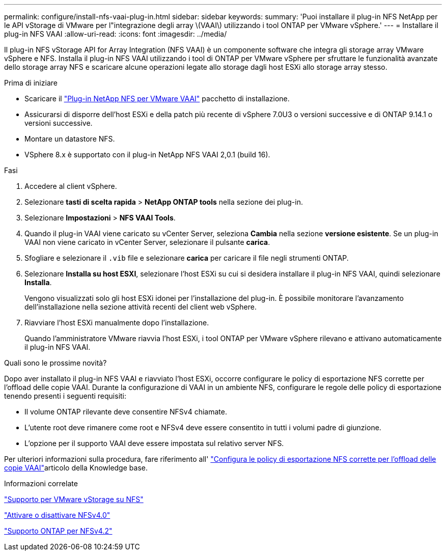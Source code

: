---
permalink: configure/install-nfs-vaai-plug-in.html 
sidebar: sidebar 
keywords:  
summary: 'Puoi installare il plug-in NFS NetApp per le API vStorage di VMware per l"integrazione degli array \(VAAI\) utilizzando i tool ONTAP per VMware vSphere.' 
---
= Installare il plug-in NFS VAAI
:allow-uri-read: 
:icons: font
:imagesdir: ../media/


[role="lead"]
Il plug-in NFS vStorage API for Array Integration (NFS VAAI) è un componente software che integra gli storage array VMware vSphere e NFS. Installa il plug-in NFS VAAI utilizzando i tool di ONTAP per VMware vSphere per sfruttare le funzionalità avanzate dello storage array NFS e scaricare alcune operazioni legate allo storage dagli host ESXi allo storage array stesso.

.Prima di iniziare
* Scaricare il https://mysupport.netapp.com/site/products/all/details/nfsplugin-vmware-vaai/downloads-tab["Plug-in NetApp NFS per VMware VAAI"] pacchetto di installazione.
* Assicurarsi di disporre dell'host ESXi e della patch più recente di vSphere 7.0U3 o versioni successive e di ONTAP 9.14.1 o versioni successive.
* Montare un datastore NFS.
* VSphere 8.x è supportato con il plug-in NetApp NFS VAAI 2,0.1 (build 16).


.Fasi
. Accedere al client vSphere.
. Selezionare *tasti di scelta rapida* > *NetApp ONTAP tools* nella sezione dei plug-in.
. Selezionare *Impostazioni* > *NFS VAAI Tools*.
. Quando il plug-in VAAI viene caricato su vCenter Server, seleziona *Cambia* nella sezione *versione esistente*. Se un plug-in VAAI non viene caricato in vCenter Server, selezionare il pulsante *carica*.
. Sfogliare e selezionare il `.vib` file e selezionare *carica* per caricare il file negli strumenti ONTAP.
. Selezionare *Installa su host ESXI*, selezionare l'host ESXi su cui si desidera installare il plug-in NFS VAAI, quindi selezionare *Installa*.
+
Vengono visualizzati solo gli host ESXi idonei per l'installazione del plug-in. È possibile monitorare l'avanzamento dell'installazione nella sezione attività recenti del client web vSphere.

. Riavviare l'host ESXi manualmente dopo l'installazione.
+
Quando l'amministratore VMware riavvia l'host ESXi, i tool ONTAP per VMware vSphere rilevano e attivano automaticamente il plug-in NFS VAAI.



.Quali sono le prossime novità?
Dopo aver installato il plug-in NFS VAAI e riavviato l'host ESXi, occorre configurare le policy di esportazione NFS corrette per l'offload delle copie VAAI. Durante la configurazione di VAAI in un ambiente NFS, configurare le regole delle policy di esportazione tenendo presenti i seguenti requisiti:

* Il volume ONTAP rilevante deve consentire NFSv4 chiamate.
* L'utente root deve rimanere come root e NFSv4 deve essere consentito in tutti i volumi padre di giunzione.
* L'opzione per il supporto VAAI deve essere impostata sul relativo server NFS.


Per ulteriori informazioni sulla procedura, fare riferimento all' https://kb.netapp.com/on-prem/ontap/DM/VAAI/VAAI-KBs/Configure_the_correct_NFS_export_policies_for_VAAI_copy_offload["Configura le policy di esportazione NFS corrette per l'offload delle copie VAAI"]articolo della Knowledge base.

.Informazioni correlate
https://docs.netapp.com/us-en/ontap/nfs-admin/support-vmware-vstorage-over-nfs-concept.html["Supporto per VMware vStorage su NFS"]

https://docs.netapp.com/us-en/ontap/nfs-admin/enable-disable-nfsv40-task.html["Attivare o disattivare NFSv4.0"]

https://docs.netapp.com/us-en/ontap/nfs-admin/ontap-support-nfsv42-concept.html#nfs-v4-2-security-labels["Supporto ONTAP per NFSv4.2"]
